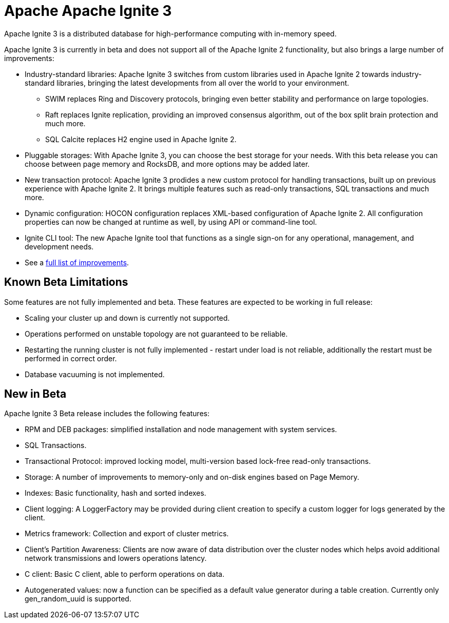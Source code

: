 // Licensed to the Apache Software Foundation (ASF) under one or more
// contributor license agreements.  See the NOTICE file distributed with
// this work for additional information regarding copyright ownership.
// The ASF licenses this file to You under the Apache License, Version 2.0
// (the "License"); you may not use this file except in compliance with
// the License.  You may obtain a copy of the License at
//
// http://www.apache.org/licenses/LICENSE-2.0
//
// Unless required by applicable law or agreed to in writing, software
// distributed under the License is distributed on an "AS IS" BASIS,
// WITHOUT WARRANTIES OR CONDITIONS OF ANY KIND, either express or implied.
// See the License for the specific language governing permissions and
// limitations under the License.
= Apache Apache Ignite 3

Apache Ignite 3 is a distributed database for high-performance computing with in-memory speed.

Apache Ignite 3 is currently in beta and does not support all of the Apache Ignite 2 functionality, but also brings a large number of improvements:

* Industry-standard libraries: Apache Ignite 3 switches from custom libraries used in Apache Ignite 2 towards industry-standard libraries, bringing the latest developments from all over the world to your environment.
- SWIM replaces Ring and Discovery protocols, bringing even better stability and performance on large topologies.
- Raft replaces Ignite replication, providing an improved consensus algorithm, out of the box split brain protection and much more.
- SQL Calcite replaces H2 engine used in Apache Ignite 2.
* Pluggable storages: With Apache Ignite 3, you can choose the best storage for your needs. With this beta release you can choose between page memory and RocksDB, and more options may be added later.
* New transaction protocol: Apache Ignite 3 prodides a new custom protocol for handling transactions, built up on previous experience with Apache Ignite 2. It brings multiple features such as read-only transactions, SQL transactions and much more.
* Dynamic configuration: HOCON configuration replaces XML-based configuration of Apache Ignite 2. All configuration properties can now be changed at runtime as well, by using API or command-line tool.
* Ignite CLI tool: The new Apache Ignite tool that functions as a single sign-on for any operational, management, and development needs.
* See a link:https://cwiki.apache.org/confluence/display/IGNITE/Proposals+for+Ignite+3.0[full list of improvements,window=_blank].

== Known Beta Limitations

Some features are not fully implemented and beta. These features are expected to be working in full release:

- Scaling your cluster up and down is currently not supported.
- Operations performed on unstable topology are not guaranteed to be reliable.
- Restarting the running cluster is not fully implemented - restart under load is not reliable, additionally the restart must be performed in correct order.
- Database vacuuming is not implemented.

== New in Beta

Apache Ignite 3 Beta release includes the following features:


- RPM and DEB packages: simplified installation and node management
with system services.
- SQL Transactions.
- Transactional Protocol: improved locking model, multi-version based
lock-free read-only transactions.
- Storage: A number of improvements to memory-only and on-disk engines
based on Page Memory.
- Indexes: Basic functionality, hash and sorted indexes.
- Client logging: A LoggerFactory may be provided during client
creation to specify a custom logger for logs generated by the client.
- Metrics framework: Collection and export of cluster metrics.
- Client's Partition Awareness: Clients are now aware of data
distribution over the cluster nodes which helps avoid additional
network transmissions and lowers operations latency.
- C++ client:  Basic C++ client, able to perform operations on data.
- Autogenerated values: now a function can be specified as a default
value generator during a table creation. Currently only
gen_random_uuid is supported.
